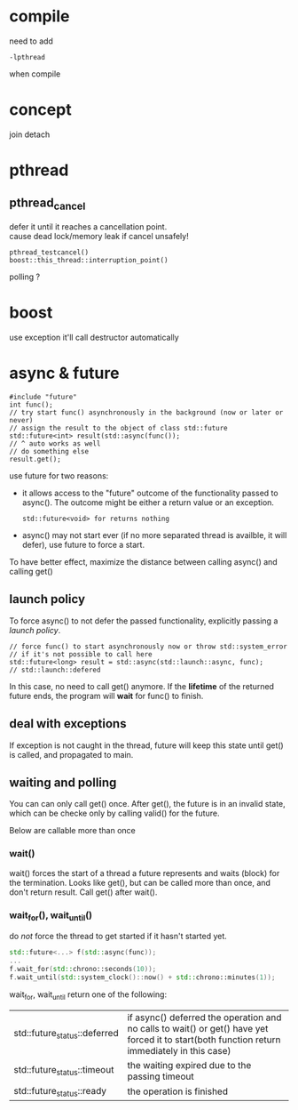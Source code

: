 
* compile
  need to add
  : -lpthread
  when compile

* concept
  join
  detach

* pthread
** pthread_cancel
   defer it until it reaches a cancellation point. \\
   cause dead lock/memory leak if cancel unsafely!
   
   : pthread_testcancel()
   : boost::this_thread::interruption_point()
   
polling ?

* boost
  use exception
  it'll call destructor automatically

* async & future
  #+BEGIN_SRC C++
  #include "future"
  int func();
  // try start func() asynchronously in the background (now or later or never)
  // assign the result to the object of class std::future
  std::future<int> result(std::async(func());
  // ^ auto works as well
  // do something else
  result.get();
  #+END_SRC
  use future for two reasons:
  - it allows access to the "future" outcome of the functionality
    passed to async(). The outcome might be either a return value or
    an exception.
    : std::future<void> for returns nothing
  - async() may not start ever (if no more separated thread is
    availble, it will defer), use future to force a start.

  To have better effect, maximize the distance between calling
  async() and calling get()
  
** launch policy
   To force async() to not defer the passed functionality, explicitly
   passing a /launch policy/.
   #+BEGIN_SRC C++
   // force func() to start asynchronously now or throw std::system_error
   // if it's not possible to call here
   std::future<long> result = std::async(std::launch::async, func);
   // std::launch::defered
   #+END_SRC
   In this case, no need to call get() anymore. If the *lifetime* of
   the returned future ends, the program will *wait* for func() to
   finish.

** deal with exceptions
   If exception is not caught in the thread, future will keep this
   state until get() is called, and propagated to main.

** waiting and polling
   You can can only call get() once. After get(), the future is in an
   invalid state, which can be checke only by calling valid() for the
   future.

   Below are callable more than once

*** wait()
    wait() forces the start of a thread a future represents and waits
    (block) for the termination.
    Looks like get(), but can be called more than once, and don't
    return result. Call get() after wait().
*** wait_for(), wait_until()
    do /not/ force the thread to get started if it hasn't started yet.
    #+BEGIN_SRC CPP
    std::future<...> f(std::async(func));
    ...
    f.wait_for(std::chrono::seconds(10));
    f.wait_until(std::system_clock()::now() + std::chrono::minutes(1));
    #+END_SRC
    wait_for, wait_until return one of the following:
    | std::future_status::deferred | if async() deferred the operation and no calls to wait() or get() have yet forced it to start(both function return immediately in this case) |
    | std::future_status::timeout  | the waiting expired due to the passing timeout                                                                                               |
    | std::future_status::ready    | the operation is finished                                                                                                                    |

